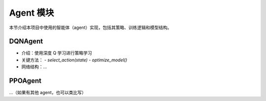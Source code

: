 Agent 模块
==========

本节介绍本项目中使用的智能体（agent）实现，包括其策略、训练逻辑和模型结构。

DQNAgent
--------

- 介绍：使用深度 Q 学习进行策略学习
- 关键方法：
  - `select_action(state)`
  - `optimize_model()`
- 网络结构：...

PPOAgent
--------

...（如果有其他 agent，也可以类比写）
